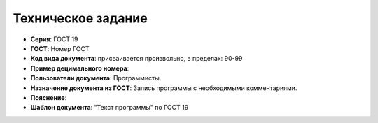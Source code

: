 Техническое задание
===================

- **Серия**: ГОСТ 19
- **ГОСТ**: Номер ГОСТ
- **Код вида документа**: присваивается произвольно, в пределах: 90-99
- **Пример децимального номера**:
- **Пользователи документа**: Программисты.
- **Назначение документа из ГОСТ**: Запись программы с необходимыми комментариями.
- **Пояснение**:
- **Шаблон документа**: "Текст программы" по ГОСТ 19

